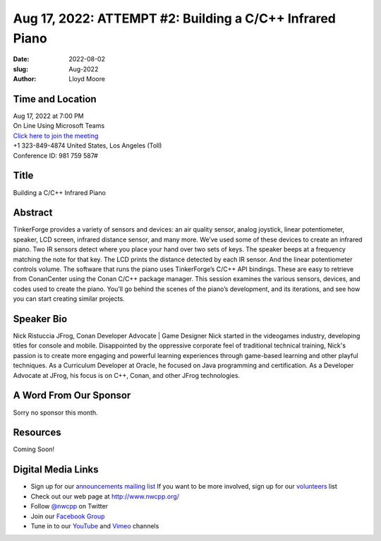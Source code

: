 Aug 17, 2022: ATTEMPT #2: Building a C/C++ Infrared Piano
##################################################################################

:date: 2022-08-02
:slug: Aug-2022
:author: Lloyd Moore

Time and Location
~~~~~~~~~~~~~~~~~
| Aug 17, 2022 at 7:00 PM
| On Line Using Microsoft Teams
| `Click here to join the meeting <https://teams.microsoft.com/l/meetup-join/19%3ameeting_NzAyZjk4NmYtNDk0Zi00ZTExLThlYTAtMmU0MjdiODNiZDZi%40thread.v2/0?context=%7b%22Tid%22%3a%2272f988bf-86f1-41af-91ab-2d7cd011db47%22%2c%22Oid%22%3a%22e7ef3a08-2edc-4be1-86ca-6b4e47553507%22%7d>`_
| +1 323-849-4874   United States, Los Angeles (Toll)
| Conference ID: 981 759 587#

Title
~~~~~
Building a C/C++ Infrared Piano

Abstract
~~~~~~~~~
TinkerForge provides a variety of sensors and devices: an air quality sensor, analog joystick, linear potentiometer, speaker, LCD screen, infrared distance sensor, and many more. We’ve used some of these devices to create an infrared piano. Two IR sensors detect where you place your hand over two sets of keys. The speaker beeps at a frequency matching the note for that key. The LCD prints the distance detected by each IR sensor. And the linear potentiometer controls volume. The software that runs the piano uses TinkerForge’s C/C++ API bindings. These are easy to retrieve from ConanCenter using the Conan C/C++ package manager. This session examines the various sensors, devices, and codes used to create the piano. You’ll go behind the scenes of the piano’s development, and its iterations, and see how you can start creating similar projects.

Speaker Bio
~~~~~~~~~~~
Nick Ristuccia
JFrog, Conan Developer Advocate | Game Designer
Nick started in the videogames industry, developing titles for console and mobile. Disappointed by the oppressive corporate feel of traditional technical training, Nick's passion is to create more engaging and powerful learning experiences through game-based learning and other playful techniques. As a Curriculum Developer at Oracle, he focused on Java programming and certification. As a Developer Advocate at JFrog, his focus is on C++, Conan, and other JFrog technologies.

A Word From Our Sponsor
~~~~~~~~~~~~~~~~~~~~~~~
Sorry no sponsor this month.

Resources
~~~~~~~~~
Coming Soon!

Digital Media Links
~~~~~~~~~~~~~~~~~~~
* Sign up for our `announcements mailing list <http://groups.google.com/group/NwcppAnnounce>`_ If you want to be more involved, sign up for our `volunteers <http://groups.google.com/group/nwcpp-volunteers>`_ list
* Check out our web page at http://www.nwcpp.org/
* Follow `@nwcpp <http://twitter.com/nwcpp>`_ on Twitter
* Join our `Facebook Group <https://www.facebook.com/groups/344125680930/>`_
* Tune in to our `YouTube <http://www.youtube.com/user/NWCPP>`_ and `Vimeo <https://vimeo.com/nwcpp>`_ channels
